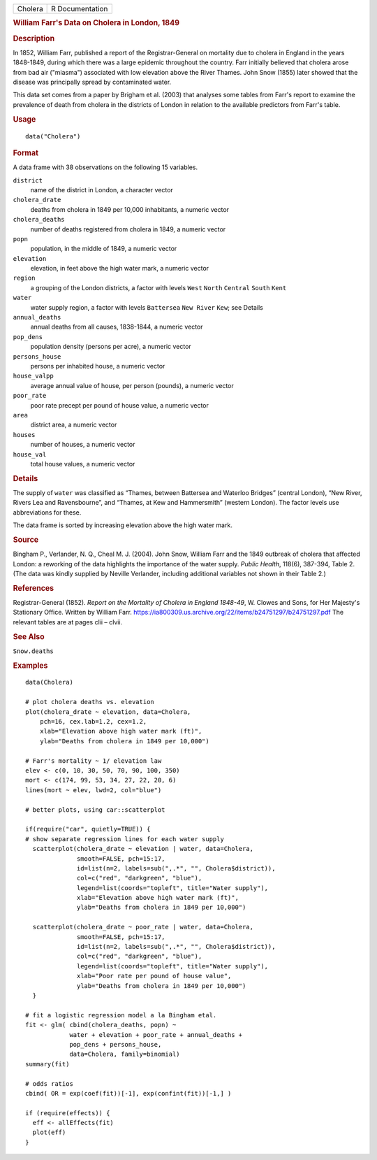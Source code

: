 .. container::

   ======= ===============
   Cholera R Documentation
   ======= ===============

   .. rubric:: William Farr's Data on Cholera in London, 1849
      :name: Cholera

   .. rubric:: Description
      :name: description

   In 1852, William Farr, published a report of the Registrar-General on
   mortality due to cholera in England in the years 1848-1849, during
   which there was a large epidemic throughout the country. Farr
   initially believed that cholera arose from bad air ("miasma")
   associated with low elevation above the River Thames. John Snow
   (1855) later showed that the disease was principally spread by
   contaminated water.

   This data set comes from a paper by Brigham et al. (2003) that
   analyses some tables from Farr's report to examine the prevalence of
   death from cholera in the districts of London in relation to the
   available predictors from Farr's table.

   .. rubric:: Usage
      :name: usage

   ::

      data("Cholera")

   .. rubric:: Format
      :name: format

   A data frame with 38 observations on the following 15 variables.

   ``district``
      name of the district in London, a character vector

   ``cholera_drate``
      deaths from cholera in 1849 per 10,000 inhabitants, a numeric
      vector

   ``cholera_deaths``
      number of deaths registered from cholera in 1849, a numeric vector

   ``popn``
      population, in the middle of 1849, a numeric vector

   ``elevation``
      elevation, in feet above the high water mark, a numeric vector

   ``region``
      a grouping of the London districts, a factor with levels ``West``
      ``North`` ``Central`` ``South`` ``Kent``

   ``water``
      water supply region, a factor with levels ``Battersea``
      ``New River`` ``Kew``; see Details

   ``annual_deaths``
      annual deaths from all causes, 1838-1844, a numeric vector

   ``pop_dens``
      population density (persons per acre), a numeric vector

   ``persons_house``
      persons per inhabited house, a numeric vector

   ``house_valpp``
      average annual value of house, per person (pounds), a numeric
      vector

   ``poor_rate``
      poor rate precept per pound of house value, a numeric vector

   ``area``
      district area, a numeric vector

   ``houses``
      number of houses, a numeric vector

   ``house_val``
      total house values, a numeric vector

   .. rubric:: Details
      :name: details

   The supply of ``water`` was classified as “Thames, between Battersea
   and Waterloo Bridges” (central London), “New River, Rivers Lea and
   Ravensbourne”, and “Thames, at Kew and Hammersmith” (western London).
   The factor levels use abbreviations for these.

   The data frame is sorted by increasing elevation above the high water
   mark.

   .. rubric:: Source
      :name: source

   Bingham P., Verlander, N. Q., Cheal M. J. (2004). John Snow, William
   Farr and the 1849 outbreak of cholera that affected London: a
   reworking of the data highlights the importance of the water supply.
   *Public Health*, 118(6), 387-394, Table 2. (The data was kindly
   supplied by Neville Verlander, including additional variables not
   shown in their Table 2.)

   .. rubric:: References
      :name: references

   Registrar-General (1852). *Report on the Mortality of Cholera in
   England 1848-49*, W. Clowes and Sons, for Her Majesty's Stationary
   Office. Written by William Farr.
   https://ia800309.us.archive.org/22/items/b24751297/b24751297.pdf The
   relevant tables are at pages clii – clvii.

   .. rubric:: See Also
      :name: see-also

   ``Snow.deaths``

   .. rubric:: Examples
      :name: examples

   ::

      data(Cholera)

      # plot cholera deaths vs. elevation
      plot(cholera_drate ~ elevation, data=Cholera, 
          pch=16, cex.lab=1.2, cex=1.2,
          xlab="Elevation above high water mark (ft)",
          ylab="Deaths from cholera in 1849 per 10,000")

      # Farr's mortality ~ 1/ elevation law
      elev <- c(0, 10, 30, 50, 70, 90, 100, 350)
      mort <- c(174, 99, 53, 34, 27, 22, 20, 6)
      lines(mort ~ elev, lwd=2, col="blue")

      # better plots, using car::scatterplot

      if(require("car", quietly=TRUE)) {
      # show separate regression lines for each water supply
        scatterplot(cholera_drate ~ elevation | water, data=Cholera, 
                    smooth=FALSE, pch=15:17,
                    id=list(n=2, labels=sub(",.*", "", Cholera$district)),
                    col=c("red", "darkgreen", "blue"),
                    legend=list(coords="topleft", title="Water supply"),
                    xlab="Elevation above high water mark (ft)",
                    ylab="Deaths from cholera in 1849 per 10,000")
        
        scatterplot(cholera_drate ~ poor_rate | water, data=Cholera, 
                    smooth=FALSE, pch=15:17,
                    id=list(n=2, labels=sub(",.*", "", Cholera$district)),
                    col=c("red", "darkgreen", "blue"),
                    legend=list(coords="topleft", title="Water supply"),
                    xlab="Poor rate per pound of house value",
                    ylab="Deaths from cholera in 1849 per 10,000")
        }

      # fit a logistic regression model a la Bingham etal.
      fit <- glm( cbind(cholera_deaths, popn) ~ 
                  water + elevation + poor_rate + annual_deaths +
                  pop_dens + persons_house,
                  data=Cholera, family=binomial)
      summary(fit)

      # odds ratios
      cbind( OR = exp(coef(fit))[-1], exp(confint(fit))[-1,] )

      if (require(effects)) {
        eff <- allEffects(fit)
        plot(eff)
      }
